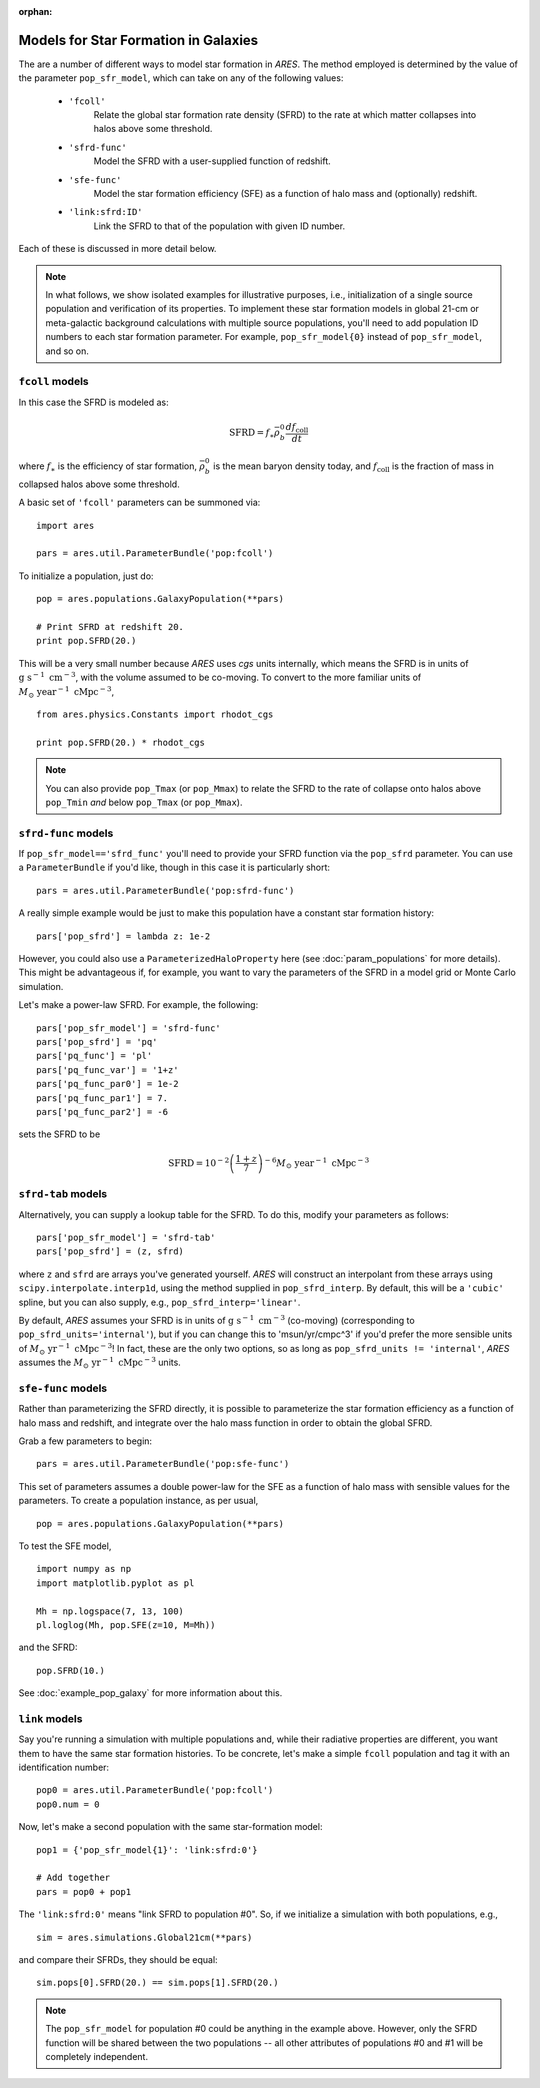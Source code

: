 :orphan:

Models for Star Formation in Galaxies
=====================================
The are a number of different ways to model star formation in *ARES*. The method employed is determined by the value of the parameter ``pop_sfr_model``, which can take on any of the following values:

    + ``'fcoll'``
        Relate the global star formation rate density (SFRD) to the rate at which matter collapses into halos above some threshold.
    + ``'sfrd-func'``
        Model the SFRD with a user-supplied function of redshift. 
    + ``'sfe-func'``
        Model the star formation efficiency (SFE) as a function of halo mass and (optionally) redshift.
    + ``'link:sfrd:ID'``
        Link the SFRD to that of the population with given ID number.
        
Each of these is discussed in more detail below.

.. note :: In what follows, we show isolated examples for illustrative purposes, i.e., initialization of a single source population and verification of its properties. To implement these star formation models in global 21-cm or meta-galactic background calculations with multiple source populations, you'll need to add population ID numbers to each star formation parameter. For example, ``pop_sfr_model{0}`` instead of ``pop_sfr_model``, and so on.

``fcoll`` models
~~~~~~~~~~~~~~~~
In this case the SFRD is modeled as:

.. math :: \mathrm{SFRD} = f_{\ast} \bar{\rho}_b^0 \frac{d f_{\mathrm{coll}}}{dt}

where :math:`f_{\ast}` is the efficiency of star formation, :math:`\bar{\rho}_b^0` is the mean baryon density today, and :math:`f_{\mathrm{coll}}` is the fraction of mass in collapsed halos above some threshold.

A basic set of ``'fcoll'`` parameters can be summoned via:

::
    
    import ares
    
    pars = ares.util.ParameterBundle('pop:fcoll')
    
To initialize a population, just do:

::

    pop = ares.populations.GalaxyPopulation(**pars)
    
    # Print SFRD at redshift 20.
    print pop.SFRD(20.)

This will be a very small number because *ARES* uses *cgs* units internally, which means the SFRD is in units of :math:`\mathrm{g} \ \mathrm{s}^{-1} \ \mathrm{cm}^{-3}`, with the volume assumed to be co-moving. To convert to the more familiar units of :math:`M_{\odot} \ \mathrm{year}^{-1} \ \mathrm{cMpc}^{-3}`, 

::

    from ares.physics.Constants import rhodot_cgs
    
    print pop.SFRD(20.) * rhodot_cgs
    
.. note :: You can also provide ``pop_Tmax`` (or ``pop_Mmax``) to relate the        
    SFRD to the rate of collapse onto halos above ``pop_Tmin`` *and* below 
    ``pop_Tmax`` (or ``pop_Mmax``). 



``sfrd-func`` models
~~~~~~~~~~~~~~~~~~~~
If ``pop_sfr_model=='sfrd_func'`` you'll need to provide your SFRD function via the ``pop_sfrd`` parameter. You can use a ``ParameterBundle`` if you'd like, though in this case it is particularly short:

::

    pars = ares.util.ParameterBundle('pop:sfrd-func')

A really simple example would be just to make this population have a constant star formation history:

::

    pars['pop_sfrd'] = lambda z: 1e-2
    
However, you could also use a ``ParameterizedHaloProperty`` here (see :doc:`param_populations` for more details). This might be advantageous if, for example, you want to vary the parameters of the SFRD in a model grid or Monte Carlo simulation. 

Let's make a power-law SFRD. For example, the following:

::
    
    pars['pop_sfr_model'] = 'sfrd-func'
    pars['pop_sfrd'] = 'pq'
    pars['pq_func'] = 'pl'
    pars['pq_func_var'] = '1+z'
    pars['pq_func_par0'] = 1e-2
    pars['pq_func_par1'] = 7.
    pars['pq_func_par2'] = -6

sets the SFRD to be

.. math :: \mathrm{SFRD} = 10^{-2} \left(\frac{1 + z}{7} \right)^{-6} M_{\odot} \ \mathrm{year}^{-1} \ \mathrm{cMpc}^{-3}


``sfrd-tab`` models
~~~~~~~~~~~~~~~~~~~
Alternatively, you can supply a lookup table for the SFRD. To do this, modify your parameters as follows:

::

    pars['pop_sfr_model'] = 'sfrd-tab'
    pars['pop_sfrd'] = (z, sfrd)

where ``z`` and ``sfrd`` are arrays you've generated yourself. *ARES* will construct an interpolant from these arrays using ``scipy.interpolate.interp1d``, using the method supplied in ``pop_sfrd_interp``. By default, this will be a ``'cubic'`` spline, but you can also supply, e.g., ``pop_sfrd_interp='linear'``.

By default, *ARES* assumes your SFRD is in units of :math:`\mathrm{g} \  \mathrm{s}^{-1} \ \mathrm{cm}^{-3}` (co-moving) (corresponding to ``pop_sfrd_units='internal'``), but if you can change this to 'msun/yr/cmpc^3' if you'd prefer the more sensible units of :math:`M_{\odot} \ \mathrm{yr}^{-1} \ \mathrm{cMpc}^{-3}`! In fact, these are the only two options, so as long as ``pop_sfrd_units != 'internal'``, *ARES* assumes the :math:`M_{\odot} \ \mathrm{yr}^{-1} \ \mathrm{cMpc}^{-3}` units.


``sfe-func`` models
~~~~~~~~~~~~~~~~~~~
Rather than parameterizing the SFRD directly, it is possible to parameterize the star formation efficiency as a function of halo mass and redshift, and integrate over the halo mass function in order to obtain the global SFRD.

Grab a few parameters to begin:

::

    pars = ares.util.ParameterBundle('pop:sfe-func')
    
This set of parameters assumes a double power-law for the SFE as a function of halo mass with sensible values for the parameters. To create a population instance, as per usual,

::

    pop = ares.populations.GalaxyPopulation(**pars)
    
To test the SFE model, 

::

    import numpy as np
    import matplotlib.pyplot as pl
    
    Mh = np.logspace(7, 13, 100)
    pl.loglog(Mh, pop.SFE(z=10, M=Mh))
    
    
and the SFRD:

::

    pop.SFRD(10.)
    
    
See :doc:`example_pop_galaxy` for more information about this.    

``link`` models
~~~~~~~~~~~~~~~
Say you're running a simulation with multiple populations and, while their radiative properties are different, you want them to have the same star formation histories. To be concrete, let's make a simple ``fcoll`` population and tag it with an identification number:

::
    
    pop0 = ares.util.ParameterBundle('pop:fcoll')
    pop0.num = 0

Now, let's make a second population with the same star-formation model:

::
    
    pop1 = {'pop_sfr_model{1}': 'link:sfrd:0'}
    
    # Add together
    pars = pop0 + pop1
    
The ``'link:sfrd:0'`` means "link SFRD to population #0". So, if we initialize a simulation with both populations, e.g.,

::

    sim = ares.simulations.Global21cm(**pars)
    
and compare their SFRDs, they should be equal:

::

    sim.pops[0].SFRD(20.) == sim.pops[1].SFRD(20.)
    
.. note :: The ``pop_sfr_model`` for population #0 could be anything in the example above. However, only the SFRD function will be shared between the two populations -- all other attributes of populations #0 and #1 will be completely independent. 
    
    
